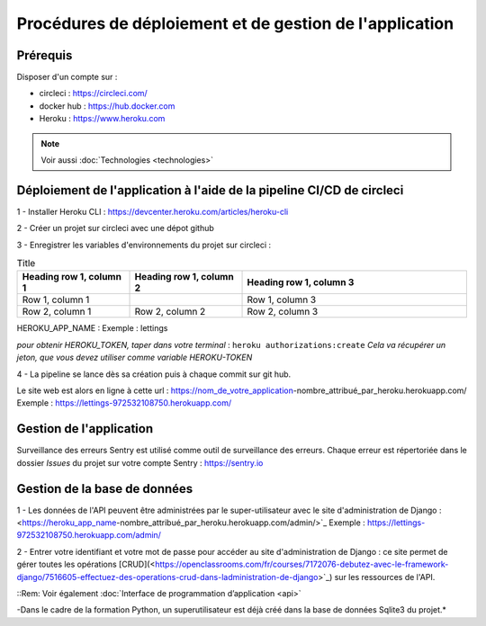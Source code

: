 Procédures de déploiement et de gestion de l'application
=========================================================

Prérequis
---------

Disposer d'un compte sur :

* circleci : https://circleci.com/
* docker hub : https://hub.docker.com
* Heroku : https://www.heroku.com

.. Note:: Voir aussi :doc:`Technologies <technologies>`


Déploiement de l'application à l'aide de la pipeline CI/CD de circleci
-----------------------------------------------------------------------
1 - Installer Heroku CLI : https://devcenter.heroku.com/articles/heroku-cli

2 - Créer un projet sur circleci avec une dépot github

3 - Enregistrer les variables d'environnements du projet sur circleci : 

.. table:: Truth table for "not"
   :widths: auto

    +------------------+-----------------------------+
    | Name	       | Value                       |
    +==================+=============================+
    | DOCKER_PASSWORD  | votre_mot_de_pass_dockerhub |
    +------------------+-----------------------------+
    | DOCKER_USERNAME  | votre identifiant_dockerhub |
    +------------------+-----------------------------+
    | DSN	       | votre_cké_sentry-DSN        |
    +------------------+-----------------------------+
    | HEROKU_APP_NAME  | nom_de_application_heroku   |
    +------------------+-----------------------------+
    | HEROKU_TOKEN     | votre identifiant_dockerhub |
    +------------------+-----------------------------+
    | IMAGE_NAME       | nom_de_l_image              |
    +------------------+-----------------------------+
    | SECRET_KEY       | Cle_secrete_django          |
    +------------------+-----------------------------+


.. list-table:: Title
   :widths: 25 25 50
   :header-rows: 1

   * - Heading row 1, column 1
     - Heading row 1, column 2
     - Heading row 1, column 3
   * - Row 1, column 1
     -
     - Row 1, column 3
   * - Row 2, column 1
     - Row 2, column 2
     - Row 2, column 3


HEROKU_APP_NAME : Exemple : lettings

*pour obtenir HEROKU_TOKEN, taper dans votre terminal* : 
``heroku authorizations:create``
*Cela va récupérer un jeton, que vous devez utiliser comme variable HEROKU-TOKEN*

4 - La pipeline se lance dès sa création puis à chaque commit sur git hub.

Le site web est alors en ligne à cette url : https://nom_de_votre_application-nombre_attribué_par_heroku.herokuapp.com/
Exemple : https://lettings-972532108750.herokuapp.com/


Gestion de l'application
-------------------------

Surveillance des erreurs
Sentry est utilisé comme outil de surveillance des erreurs. 
Chaque erreur est répertoriée dans le dossier *Issues* du projet sur votre compte Sentry : https://sentry.io


Gestion de la base de données
-----------------------------

1 - Les données de l'API peuvent être administrées par le super-utilisateur avec le site d'administration de Django : <https://heroku_app_name-nombre_attribué_par_heroku.herokuapp.com/admin/>`_
Exemple : https://lettings-972532108750.herokuapp.com/admin/

2 - Entrer votre identifiant et votre mot de passe pour accéder au site d'administration de Django : ce site permet de gérer toutes les opérations [CRUD](<https://openclassrooms.com/fr/courses/7172076-debutez-avec-le-framework-django/7516605-effectuez-des-operations-crud-dans-ladministration-de-django>`_) sur les ressources de l'API.

::Rem:
Voir également :doc:`Interface de programmation d’application <api>`

-Dans le cadre de la formation Python, un superutilisateur est déjà créé dans la base de données Sqlite3 du projet.*

